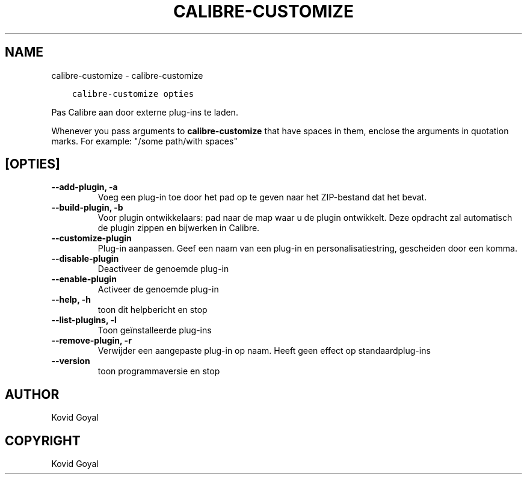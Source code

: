 .\" Man page generated from reStructuredText.
.
.TH "CALIBRE-CUSTOMIZE" "1" "november 08, 2019" "4.3.0" "calibre"
.SH NAME
calibre-customize \- calibre-customize
.
.nr rst2man-indent-level 0
.
.de1 rstReportMargin
\\$1 \\n[an-margin]
level \\n[rst2man-indent-level]
level margin: \\n[rst2man-indent\\n[rst2man-indent-level]]
-
\\n[rst2man-indent0]
\\n[rst2man-indent1]
\\n[rst2man-indent2]
..
.de1 INDENT
.\" .rstReportMargin pre:
. RS \\$1
. nr rst2man-indent\\n[rst2man-indent-level] \\n[an-margin]
. nr rst2man-indent-level +1
.\" .rstReportMargin post:
..
.de UNINDENT
. RE
.\" indent \\n[an-margin]
.\" old: \\n[rst2man-indent\\n[rst2man-indent-level]]
.nr rst2man-indent-level -1
.\" new: \\n[rst2man-indent\\n[rst2man-indent-level]]
.in \\n[rst2man-indent\\n[rst2man-indent-level]]u
..
.INDENT 0.0
.INDENT 3.5
.sp
.nf
.ft C
calibre\-customize opties
.ft P
.fi
.UNINDENT
.UNINDENT
.sp
Pas Calibre aan door externe plug\-ins te laden.
.sp
Whenever you pass arguments to \fBcalibre\-customize\fP that have spaces in them, enclose the arguments in quotation marks. For example: "/some path/with spaces"
.SH [OPTIES]
.INDENT 0.0
.TP
.B \-\-add\-plugin, \-a
Voeg een plug\-in toe door het pad op te geven naar het ZIP\-bestand dat het bevat.
.UNINDENT
.INDENT 0.0
.TP
.B \-\-build\-plugin, \-b
Voor plugin ontwikkelaars: pad naar de map waar u de plugin ontwikkelt. Deze opdracht zal automatisch de plugin zippen en bijwerken in Calibre.
.UNINDENT
.INDENT 0.0
.TP
.B \-\-customize\-plugin
Plug\-in aanpassen. Geef een naam van een plug\-in en personalisatiestring, gescheiden door een komma.
.UNINDENT
.INDENT 0.0
.TP
.B \-\-disable\-plugin
Deactiveer de genoemde plug\-in
.UNINDENT
.INDENT 0.0
.TP
.B \-\-enable\-plugin
Activeer de genoemde plug\-in
.UNINDENT
.INDENT 0.0
.TP
.B \-\-help, \-h
toon dit helpbericht en stop
.UNINDENT
.INDENT 0.0
.TP
.B \-\-list\-plugins, \-l
Toon geïnstalleerde plug\-ins
.UNINDENT
.INDENT 0.0
.TP
.B \-\-remove\-plugin, \-r
Verwijder een aangepaste plug\-in op naam. Heeft geen effect op standaardplug\-ins
.UNINDENT
.INDENT 0.0
.TP
.B \-\-version
toon programmaversie en stop
.UNINDENT
.SH AUTHOR
Kovid Goyal
.SH COPYRIGHT
Kovid Goyal
.\" Generated by docutils manpage writer.
.

